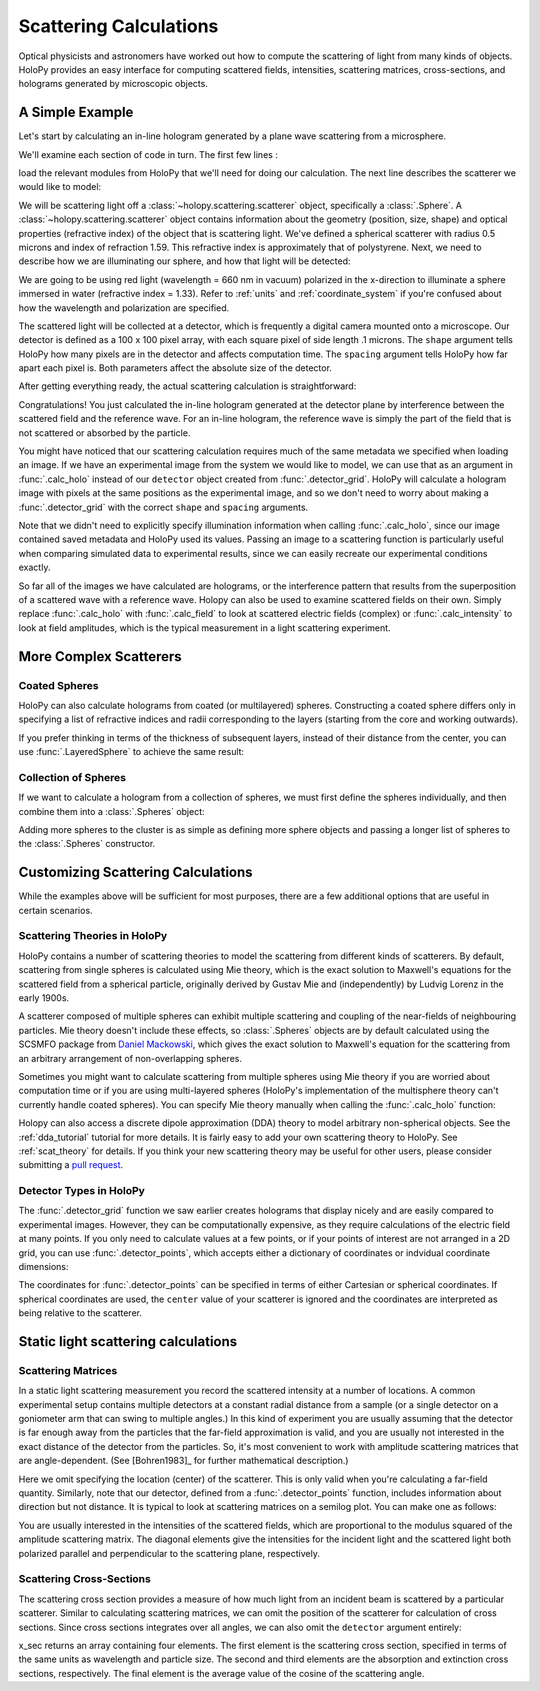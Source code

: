 .. _calc_tutorial:

Scattering Calculations
=======================

Optical physicists and astronomers have worked out how to compute the
scattering of light from many kinds of objects.  HoloPy provides an
easy interface for computing scattered fields, intensities, scattering
matrices, cross-sections, and holograms generated by microscopic objects.


A Simple Example
~~~~~~~~~~~~~~~~

Let's start by calculating an in-line hologram generated by a
plane wave scattering from a microsphere.

.. plot:: pyplots/calc_sphere.py
   :include-source:

.. image:: ../images/calc_sphere.png
   :scale: 300 %
   :alt: Calculated hologram of a single sphere.

We'll examine each section of code in turn.  The first few lines :

..  testcode::
  
    import holopy as hp
    from holopy.scattering import calc_holo, Sphere

load the relevant modules from HoloPy that we'll need for doing our
calculation.  The next line describes the scatterer we would like to model:

..  testcode::
        
    sphere = Sphere(n = 1.59, r = .5, center = (4, 4, 5))

We will be scattering light off a :class:`~holopy.scattering.scatterer` object, specifically a
:class:`.Sphere`. A :class:`~holopy.scattering.scatterer` object
contains information about the geometry (position, size, shape) and
optical properties (refractive index) of the object that is scattering
light.  We've defined a spherical scatterer with radius 0.5 microns and index of refraction
1.59. This refractive index is approximately that of polystyrene.
Next, we need to describe how we are illuminating our sphere, and how that light will be detected: 

..  testcode::

    medium_index = 1.33
    illum_wavelen = 0.66
    illum_polarization = (1,0)
    detector = hp.detector_grid(shape = 100, spacing = .1)

We are going to be using red light (wavelength = 660 nm in vacuum) polarized in the x-direction to 
illuminate a sphere immersed in water (refractive index = 1.33). Refer to 
:ref:`units` and :ref:`coordinate_system` if you're confused about how 
the wavelength and polarization are specified.

The scattered light will be collected at a detector, which is frequently a digital camera mounted onto a microscope. 
Our detector is defined as a 100 x 100 pixel array, with each square pixel of side length .1 microns. 
The ``shape`` argument tells HoloPy how many pixels are in the detector and affects computation time.
The ``spacing`` argument tells HoloPy how far apart each pixel is. Both parameters affect the absolute size of the detector.

After getting everything ready, the actual scattering calculation is straightforward:

..  testcode::

    holo = calc_holo(detector, sphere, medium_index, illum_wavelen, illum_polarization)
    hp.show(holo)

Congratulations! You just calculated the in-line hologram
generated at the detector plane by interference between the
scattered field and the reference wave. For an in-line
hologram, the reference wave is simply the part of the field that is not scattered 
or absorbed by the particle.

..  testcode::
    :hide:
    
    print(holo[0,0].values)

..  testoutput::
    :hide:

    [ 1.01201782]

You might have noticed that our scattering calculation requires much of the same metadata we specified when loading an image.
If we have an experimental image from the system we would like to model, we can use that as an argument
in :func:`.calc_holo` instead of our ``detector`` object created from :func:`.detector_grid`. HoloPy will calculate a hologram
image with pixels at the same positions as the experimental image, and so we don't need to worry about making a :func:`.detector_grid`
with the correct ``shape`` and ``spacing`` arguments.

..  testcode::
    
    from holopy.core.io import get_example_data_path
    imagepath = get_example_data_path('image0002.h5')
    exp_img = hp.load(imagepath)
    holo = calc_holo(exp_img, sphere)

..  testcode::
    :hide:
    
    print(exp_img.shape)
    print(holo[0,0].values)

..  testoutput::
    :hide:
    
    (1, 100, 100)
    [ 1.01201782]

Note that we didn't need to explicitly specify illumination information when calling :func:`.calc_holo`, since our image contained saved metadata and HoloPy used its values.
Passing an image to a scattering function is particularly useful when comparing simulated data to experimental results, since we can easily recreate our experimental conditions exactly.


So far all of the images we have calculated are holograms, or the interference pattern that results
from the superposition of a scattered wave with a reference wave. Holopy can also be used to
examine scattered fields on their own. Simply replace :func:`.calc_holo` with :func:`.calc_field` to look 
at scattered electric fields (complex) or :func:`.calc_intensity` to look at field amplitudes, which
is the typical measurement in a light scattering experiment.

.. _more_scattering_ex:

More Complex Scatterers
~~~~~~~~~~~~~~~~~~~~~~~

Coated Spheres
--------------

HoloPy can also calculate holograms from coated (or multilayered) spheres.
Constructing a coated sphere differs only in specifying a
list of refractive indices and radii corresponding to the layers 
(starting from the core and working outwards).

..  testcode::
    
    coated_sphere = Sphere(center=(2.5, 5, 5), n=(1.59, 1.42), r=(0.3, 0.6))
    holo = calc_holo(exp_img, coated_sphere)
    hp.show(holo)

..  testcode::
    :hide:

    print(holo[0,0,0].values)

..  testoutput::
    :hide:

    0.9750608553730731
    
If you prefer thinking in terms of the thickness of subsequent layers, instead of their distance from the center,
you can use :func:`.LayeredSphere` to achieve the same result:

..  testcode::
    
    from holopy.scattering import LayeredSphere
    coated_sphere = LayeredSphere(center=(2.5, 5, 5), n=(1.59, 1.42), t=(0.3, 0.3))

Collection of Spheres
---------------------

If we want to calculate a hologram from a collection of spheres, we must
first define the spheres individually, and then combine them into a 
:class:`.Spheres` object:

..  testcode::

    from holopy.scattering import Spheres
    s1 = Sphere(center=(5, 5, 5), n = 1.59, r = .5)
    s2 = Sphere(center=(4, 4, 5), n = 1.59, r = .5)
    collection = Spheres([s1, s2])
    holo = calc_holo(exp_img, collection)
    hp.show(holo)

..  testcode::
    :hide:

    print(holo[0,0].values)

..  testoutput::
    :hide:

    [ 1.04897655]

.. image:: ../images/calc_twosphere.png
   :scale: 300 %
   :alt: Calculated hologram of two spheres.

Adding more spheres to the cluster is as simple as defining more
sphere objects and passing a longer list of spheres to the
:class:`.Spheres` constructor.

.. _custom_scat:

Customizing Scattering Calculations
~~~~~~~~~~~~~~~~~~~~~~~~~~~~~~~~~~~

While the examples above will be sufficient for most purposes, there are a few additional options that are useful in certain scenarios.

Scattering Theories in HoloPy
-----------------------------

HoloPy contains a number of scattering theories to model the scattering 
from different kinds of scatterers. By default, scattering from single
spheres is calculated using Mie theory, which is the exact solution
to Maxwell's equations for the scattered field from a spherical
particle, originally derived by Gustav Mie and (independently) by
Ludvig Lorenz in the early 1900s. 

A scatterer composed of multiple spheres can exhibit multiple scattering 
and coupling of the near-fields of neighbouring particles. Mie theory doesn't include
these effects, so :class:`.Spheres` objects are by default calculated using the
SCSMFO package from `Daniel Mackowski <http://www.eng.auburn.edu/~dmckwski/>`_,
which gives the exact solution to Maxwell's equation for the scattering from an 
arbitrary arrangement of non-overlapping spheres. 

Sometimes you might want to calculate scattering from multiple spheres 
using Mie theory if you are worried about computation time or if you are
using multi-layered spheres (HoloPy's implementation of the multisphere theory
can't currently handle coated spheres). You can specify Mie theory manually when
calling the :func:`.calc_holo` function:

..  testcode::
    
    from holopy.scattering import Mie
    holo = calc_holo(exp_img, collection, theory = Mie)

..  testcode::
    :hide:
    
    print(holo[0,0,0].values)
    
..  testoutput::
    :hide:
    
    1.0480235432374045

Holopy can also access a discrete dipole approximation (DDA) theory to model arbitrary
non-spherical objects. See the :ref:`dda_tutorial` tutorial for more details.
It is fairly easy to add your own scattering theory to HoloPy. See :ref:`scat_theory` for details.
If you think your new scattering theory may be useful for other users, please consider submitting a `pull request <https://github.com/manoharan-lab/holopy/pulls>`_.

Detector Types in HoloPy
------------------------

The :func:`.detector_grid` function we saw earlier creates holograms that display nicely and are easily compared to experimental images.
However, they can be computationally expensive, as they require calculations of the electric field at many points. If you only need to
calculate values at a few points, or if your points of interest are not arranged in a 2D grid, you can use :func:`.detector_points`,
which accepts either a dictionary of coordinates or indvidual coordinate dimensions:
    
..  testcode::
    
    x = [0, 1, 0, 1, 2]
    y = [0, 0, 1, 1, 1]
    z = -1
    coord_dict = {'x': x, 'y': y, 'z': z}
    detector = hp.detector_points(x = x, y = y, z = z)
    detector = hp.detector_points(coord_dict)

..  testcode::
    :hide:
    
    print(detector[0].values)

..  testoutput::
    :hide:
    
    0.0

The coordinates for :func:`.detector_points` can be specified in terms of either Cartesian or spherical coordinates. If spherical coordinates are used,
the ``center`` value of your scatterer is ignored and the coordinates are interpreted as being relative to the scatterer.


Static light scattering calculations 
~~~~~~~~~~~~~~~~~~~~~~~~~~~~~~~~~~~~

Scattering Matrices
-------------------
In a static light scattering measurement you record the scattered
intensity at a number of locations. A common experimental setup contains multiple detectors at a constant radial distance from a sample (or a single detector on a
goniometer arm that can swing to multiple angles.) In this kind of experiment you are
usually assuming that the detector is far enough away from the particles that the
far-field approximation is valid, and you are usually not interested in the exact 
distance of the detector from the particles. So, it's most convenient to work with amplitude scattering matrices that are angle-dependent. (See [Bohren1983]_ for further mathematical description.)

..  testcode::

    import numpy as np
    from holopy.scattering import calc_scat_matrix
    
    detector = hp.detector_points(theta = np.linspace(0, np.pi, 100), phi = 0)
    distant_sphere = Sphere(r=0.5, n=1.59)
    matr = calc_scat_matrix(detector, distant_sphere, medium_index, illum_wavelen)
    
..  testcode::
    :hide:
    
    print(matr[0,0,0].values)

..  testoutput::
    :hide:

    (24.656950420047853-19.765527788603396j)

Here we omit specifying the location (center) of the scatterer. This is
only valid when you're calculating a far-field quantity. Similarly, note 
that our detector, defined from a :func:`.detector_points` function, 
includes information about direction but not distance. It is typical 
to look at scattering matrices on a semilog plot. You can make one as follows:
    
..  testcode::

    import matplotlib.pyplot as plt
    plt.figure()
    plt.semilogy(np.linspace(0, np.pi, 100), abs(matr[:,0,0])**2)
    plt.semilogy(np.linspace(0, np.pi, 100), abs(matr[:,1,1])**2)
    plt.show()

.. plot:: pyplots/calc_scat_matr.py

You are usually interested in the intensities of the scattered fields, which are 
proportional to the modulus squared of the amplitude scattering matrix. The 
diagonal elements give the intensities for the incident light and the scattered light
both polarized parallel and perpendicular to the scattering plane, respectively.

Scattering Cross-Sections
-------------------------

The scattering cross section provides a measure of how much light from an incident 
beam is scattered by a particular scatterer. Similar to calculating scattering matrices,
we can omit the position of the scatterer for calculation of cross sections.
Since cross sections integrates over all angles, we can also omit the 
``detector`` argument entirely:

..  testcode::

    from holopy.scattering import calc_cross_sections
    x_sec = calc_cross_sections(distant_sphere, medium_index, illum_wavelen, illum_polarization)
    
..  testcode::
    :hide:

    print(x_sec.values)

..  testoutput::
    :hide:

    [ 1.93274289  0.          1.93274289  0.91619823]

x_sec returns an array containing four elements. The first element is the scattering cross section, specified in terms of the same
units as wavelength and particle size. The second and third elements are the absorption
and extinction cross sections, respectively. The final element is the average value of the cosine of the scattering angle.
